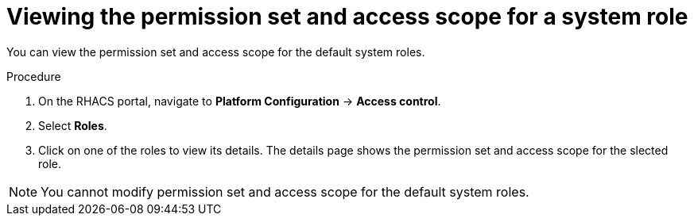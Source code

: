 // Module included in the following assemblies:
//
// * operating/manage-role-based-access-control.adoc
:_module-type: PROCEDURE
[id="view-system-roles-permission-scope_{context}"]
= Viewing the permission set and access scope for a system role

You can view the permission set and access scope for the default system roles.

.Procedure
. On the RHACS portal, navigate to *Platform Configuration* -> *Access control*.
. Select *Roles*.
. Click on one of the roles to view its details. The details page shows the permission set and access scope for the slected role.

[NOTE]
====
You cannot modify permission set and access scope for the default system roles.
====
